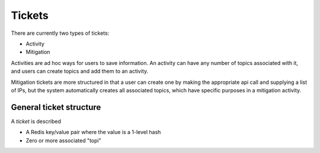 .. _abouttickets:

Tickets
=======

There are currently two types of tickets:

* Activity
* Mitigation

Activities are ad hoc ways for users to save information. An
activity can have any  number of topics associated with it, and users
can create topics and add them to an activity.

Mitigation tickets are more structured in that a user can create one
by making the appropriate api call and supplying a list of IPs, but the
system automatically creates all associated topics, which have specific
purposes in a mitigation activity.

General ticket structure
------------------------

A *ticket* is described

* A Redis key/value pair where the value is a 1-level hash
* Zero or more associated "topi"
